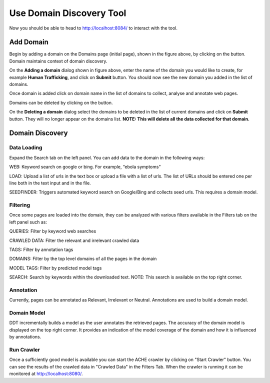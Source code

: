 Use Domain Discovery Tool
=========================

Now you should be able to head to http://localhost:8084/ to interact with the tool.

Add Domain
----------

.. image:: domains.png
   :width: 800px
   :align: center
   :height: 400px
   :alt: alternate text

Begin by adding a domain on the Domains page (initial page), shown in the figure above, by clicking on the |add_domain| button. Domain maintains context of domain discovery.

.. |add_domain| image:: add_domain_button.png

.. image:: add_domain.png
   :width: 800px
   :align: center
   :height: 400px
   :alt: alternate text

On the **Adding a domain** dialog shown in figure above, enter the name of the domain you would like to create, for example **Human Trafficking**, and click on **Submit** button. You should now see the new domain you added in the list of domains.

Once domain is added click on domain name in the list of domains to collect, analyse and annotate web pages.

Domains can be deleted by clicking on the |delete_domain| button.

.. |delete_domain| image:: delete_domain_button.png

.. image:: delete_domain.png
   :width: 800px
   :align: center
   :height: 400px
   :alt: alternate text

On the **Deleting a domain** dialog select the domains to be deleted in the list of current domains and click on **Submit** button. They will no longer appear on the domains list.
**NOTE: This will delete all the data collected for that domain.**
			   
Domain Discovery
----------------

Data Loading
~~~~~~~~~~~~

.. image:: query_web.png
   :width: 800px
   :align: center
   :height: 400px
   :alt: alternate text

Expand the Search tab on the left panel. You can add data to the domain in the following ways:

WEB: Keyword search on google or bing. For example, “ebola symptoms”

LOAD: Upload a list of urls in the text box or upload a file with a list of urls. The list of URLs should be entered one per line both in the text input and in the file.

SEEDFINDER: Triggers automated keyword search on Google/Bing and collects seed urls. This requires a domain model.

Filtering
~~~~~~~~~

.. image:: filters.png
   :width: 800px
   :align: center
   :height: 400px
   :alt: alternate text

Once some pages are loaded into the domain, they can be analyzed with various filters available in the Filters tab on the left panel such as:

QUERIES: Filter by keyword web searches 

CRAWLED DATA: Filter the relevant and irrelevant crawled data

TAGS: Filter by annotation tags

DOMAINS: Filter by the top level domains of all the pages in the domain

MODEL TAGS: Filter by predicted model tags

SEARCH: Search by keywords within the downloaded text. NOTE: This search is available on the top right corner.

Annotation
~~~~~~~~~~

Currently, pages can be annotated as Relevant, Irrelevant or Neutral. Annotations are used to build a domain model.

Domain Model
~~~~~~~~~~~~

DDT incrementally builds a model as the user annotates the retrieved pages. The accuracy of the domain model is displayed on the top right corner. It provides an indication of the model coverage of the domain and how it is influenced by annotations.

Run Crawler
~~~~~~~~~~~

Once a sufficiently good model is available you can start the ACHE crawler by clicking on "Start Crawler" button. You can see the results of the crawled data in "Crawled Data" in the Filters Tab. When the crawler is running it can be monitored at http://localhost:8080/.



